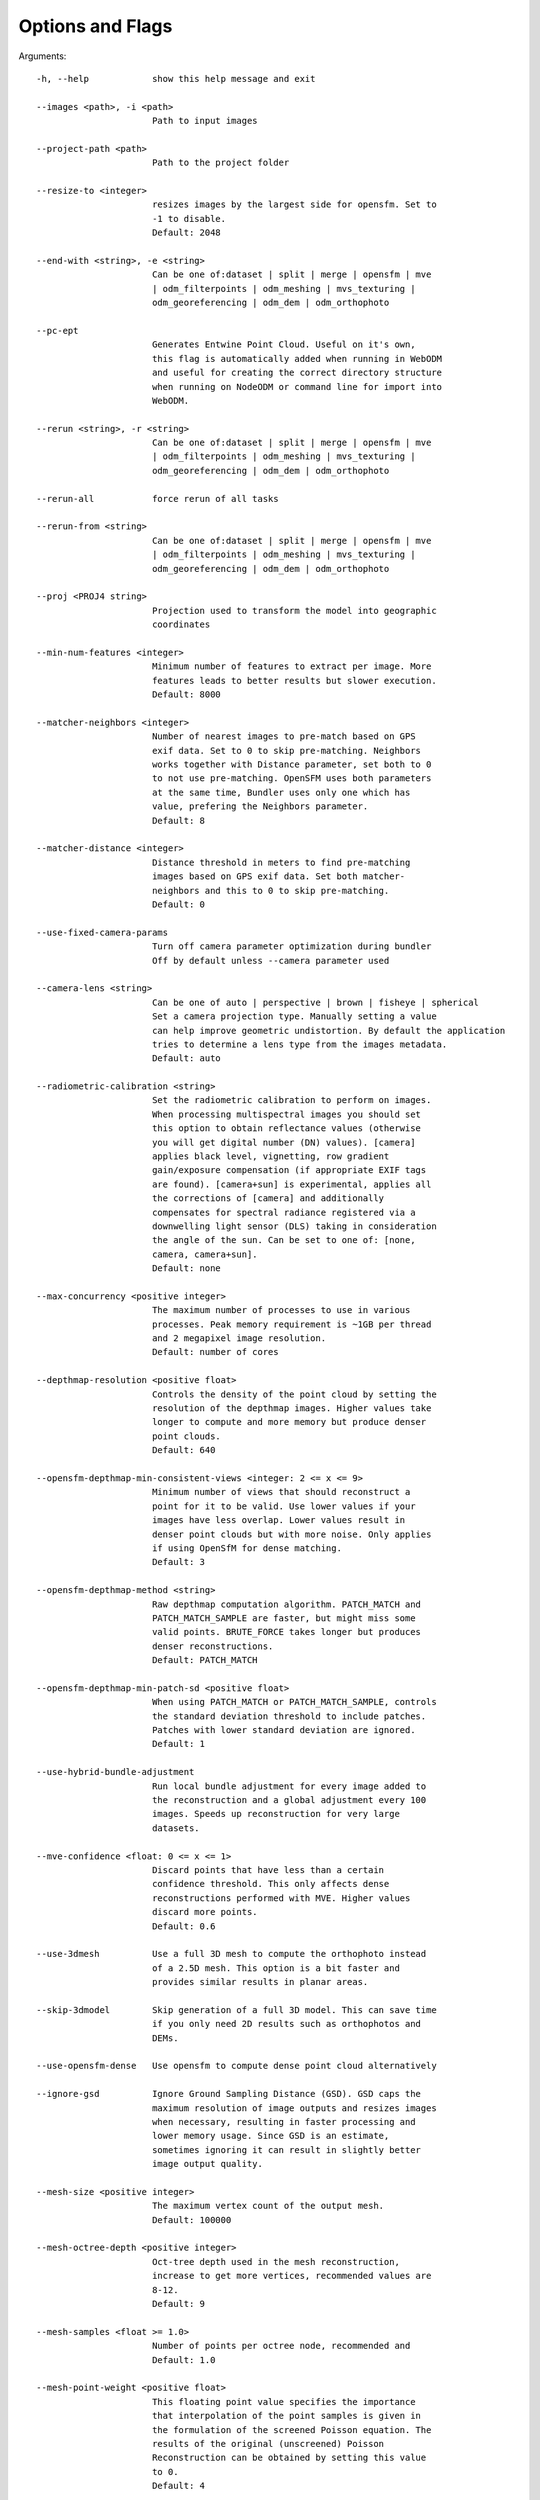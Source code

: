 .. _arguments:

Options and Flags
-----------------

Arguments::

  -h, --help            show this help message and exit

  --images <path>, -i <path>
                        Path to input images

  --project-path <path>
                        Path to the project folder

  --resize-to <integer>
                        resizes images by the largest side for opensfm. Set to
                        -1 to disable.
			Default: 2048

  --end-with <string>, -e <string>
                        Can be one of:dataset | split | merge | opensfm | mve
                        | odm_filterpoints | odm_meshing | mvs_texturing |
                        odm_georeferencing | odm_dem | odm_orthophoto
			
  --pc-ept
  			Generates Entwine Point Cloud. Useful on it's own,
			this flag is automatically added when running in WebODM
			and useful for creating the correct directory structure
			when running on NodeODM or command line for import into
			WebODM.

  --rerun <string>, -r <string>
                        Can be one of:dataset | split | merge | opensfm | mve
                        | odm_filterpoints | odm_meshing | mvs_texturing |
                        odm_georeferencing | odm_dem | odm_orthophoto

  --rerun-all           force rerun of all tasks

  --rerun-from <string>
                        Can be one of:dataset | split | merge | opensfm | mve
                        | odm_filterpoints | odm_meshing | mvs_texturing |
                        odm_georeferencing | odm_dem | odm_orthophoto

  --proj <PROJ4 string>
                        Projection used to transform the model into geographic
                        coordinates

  --min-num-features <integer>
                        Minimum number of features to extract per image. More
                        features leads to better results but slower execution.
                        Default: 8000

  --matcher-neighbors <integer>
                        Number of nearest images to pre-match based on GPS
                        exif data. Set to 0 to skip pre-matching. Neighbors
                        works together with Distance parameter, set both to 0
                        to not use pre-matching. OpenSFM uses both parameters
                        at the same time, Bundler uses only one which has
                        value, prefering the Neighbors parameter.
			Default: 8

  --matcher-distance <integer>
                        Distance threshold in meters to find pre-matching
                        images based on GPS exif data. Set both matcher-
                        neighbors and this to 0 to skip pre-matching.
			Default: 0

  --use-fixed-camera-params
                        Turn off camera parameter optimization during bundler
			Off by default unless --camera parameter used

  --camera-lens <string>
                        Can be one of auto | perspective | brown | fisheye | spherical
			Set a camera projection type. Manually setting a value
                        can help improve geometric undistortion. By default the application
                        tries to determine a lens type from the images metadata.
			Default: auto

  --radiometric-calibration <string>
                        Set the radiometric calibration to perform on images.
                        When processing multispectral images you should set
                        this option to obtain reflectance values (otherwise
                        you will get digital number (DN) values). [camera]
                        applies black level, vignetting, row gradient
                        gain/exposure compensation (if appropriate EXIF tags
                        are found). [camera+sun] is experimental, applies all
                        the corrections of [camera] and additionally
                        compensates for spectral radiance registered via a
                        downwelling light sensor (DLS) taking in consideration
                        the angle of the sun. Can be set to one of: [none,
                        camera, camera+sun]. 
			Default: none

  --max-concurrency <positive integer>
                        The maximum number of processes to use in various
                        processes. Peak memory requirement is ~1GB per thread
                        and 2 megapixel image resolution.
			Default: number of cores

  --depthmap-resolution <positive float>
                        Controls the density of the point cloud by setting the
                        resolution of the depthmap images. Higher values take
                        longer to compute and more memory but produce denser
			point clouds.
                        Default: 640

  --opensfm-depthmap-min-consistent-views <integer: 2 <= x <= 9>
                        Minimum number of views that should reconstruct a
                        point for it to be valid. Use lower values if your
                        images have less overlap. Lower values result in
                        denser point clouds but with more noise. Only applies
			if using OpenSfM for dense matching.
			Default: 3

  --opensfm-depthmap-method <string>
                        Raw depthmap computation algorithm. PATCH_MATCH and
                        PATCH_MATCH_SAMPLE are faster, but might miss some
                        valid points. BRUTE_FORCE takes longer but produces
                        denser reconstructions.
			Default: PATCH_MATCH

  --opensfm-depthmap-min-patch-sd <positive float>
                        When using PATCH_MATCH or PATCH_MATCH_SAMPLE, controls
                        the standard deviation threshold to include patches.
                        Patches with lower standard deviation are ignored.
                        Default: 1

  --use-hybrid-bundle-adjustment
                        Run local bundle adjustment for every image added to
                        the reconstruction and a global adjustment every 100
                        images. Speeds up reconstruction for very large
                        datasets.

  --mve-confidence <float: 0 <= x <= 1>
                        Discard points that have less than a certain
                        confidence threshold. This only affects dense
                        reconstructions performed with MVE. Higher values
                        discard more points.
			Default: 0.6

  --use-3dmesh          Use a full 3D mesh to compute the orthophoto instead
                        of a 2.5D mesh. This option is a bit faster and
                        provides similar results in planar areas.

  --skip-3dmodel        Skip generation of a full 3D model. This can save time
                        if you only need 2D results such as orthophotos and
                        DEMs.

  --use-opensfm-dense   Use opensfm to compute dense point cloud alternatively

  --ignore-gsd          Ignore Ground Sampling Distance (GSD). GSD caps the
                        maximum resolution of image outputs and resizes images
                        when necessary, resulting in faster processing and
                        lower memory usage. Since GSD is an estimate,
                        sometimes ignoring it can result in slightly better
                        image output quality.

  --mesh-size <positive integer>
                        The maximum vertex count of the output mesh.
			Default: 100000

  --mesh-octree-depth <positive integer>
                        Oct-tree depth used in the mesh reconstruction,
                        increase to get more vertices, recommended values are
                        8-12.
			Default: 9

  --mesh-samples <float >= 1.0>
                        Number of points per octree node, recommended and
                        Default: 1.0

  --mesh-point-weight <positive float>
                        This floating point value specifies the importance
                        that interpolation of the point samples is given in
                        the formulation of the screened Poisson equation. The
                        results of the original (unscreened) Poisson
                        Reconstruction can be obtained by setting this value
                        to 0.
			Default: 4

  --fast-orthophoto     Skips dense reconstruction and 3D model generation. It
                        generates an orthophoto directly from the sparse
                        reconstruction. If you just need an orthophoto and do
                        not need a full 3D model, turn on this option.
                        Experimental.

  --crop <positive float>
                        Automatically crop image outputs by creating a smooth
                        buffer around the dataset boundaries, shrinked by N
                        meters. Use 0 to disable cropping.
			Default: 3

  --pc-classify         Classify the point cloud outputs using a Simple
                        Morphological Filter. You can control the behavior of
                        this option by tweaking the --dem-* parameters.
                        Default: False

  --pc-csv              Export the georeferenced point cloud in CSV format.
                        Default: False

  --pc-las              Export the georeferenced point cloud in LAS format.
                        Default: False

  --pc-filter <positive float>
                        Filters the point cloud by removing points that
                        deviate more than N standard deviations from the local
                        mean. Set to 0 to disable filtering.
			Default: 2.5

  --smrf-scalar <positive float>
                        Simple Morphological Filter elevation scalar
                        parameter.
			Default: 1.25

  --smrf-slope <positive float>
                        Simple Morphological Filter slope parameter (rise over
                        run).
			Default: 0.15

  --smrf-threshold <positive float>
                        Simple Morphological Filter elevation threshold
                        parameter (meters).
			Default: 0.5

  --smrf-window <positive float>
                        Simple Morphological Filter window radius parameter
                        (meters).
			Default: 18.0

  --texturing-data-term <string>
                        Data term: [area, gmi].
			Default: gmi

  --texturing-nadir-weight <integer: 0 <= x <= 32>
                        Affects orthophotos only. Higher values result in
                        sharper corners, but can affect color distribution and
                        blurriness. Use lower values for planar areas and
                        higher values for urban areas. The default value works
                        well for most scenarios.
			Default: 16

  --texturing-outlier-removal-type <string>
                        Type of photometric outlier removal method: [none,
                        gauss_damping, gauss_clamping].
			Default: gauss_clamping

  --texturing-skip-visibility-test
                        Skip geometric visibility test.
			Default: False

  --texturing-skip-global-seam-leveling
                        Skip global seam leveling. Useful for IR data.
			Default: False

  --texturing-skip-local-seam-leveling
                        Skip local seam blending.
			Default: False

  --texturing-skip-hole-filling
                        Skip filling of holes in the mesh.
			Default: False

  --texturing-keep-unseen-faces
                        Keep faces in the mesh that are not seen in any
                        camera.
			Default: False

  --texturing-tone-mapping <string>
                        Turn on gamma tone mapping or none for no tone
                        mapping. Choices are 'gamma' or 'none'.
			Default: none

  --gcp <path string>   path to the file containing the ground control points
                        used for georeferencing. Default: None. The file needs
                        to be on the following line format: easting northing
                        height pixelrow pixelcol imagename

  --use-exif            Use this tag if you have a gcp_list.txt but want to
                        use the exif geotags instead

  --dtm                 Use this tag to build a DTM (Digital Terrain Model,
                        ground only) using a simple morphological filter.
                        Check the --dem* and --smrf* parameters for finer
                        tuning.

  --dsm                 Use this tag to build a DSM (Digital Surface Model,
                        ground + objects) using a progressive morphological
                        filter. Check the --dem* parameters for finer tuning.

  --dem-gapfill-steps <positive integer>
                        Number of steps used to fill areas with gaps. Set to 0
                        to disable gap filling. Starting with a radius equal
                        to the output resolution, N different DEMs are
                        generated with progressively bigger radius using the
                        inverse distance weighted (IDW) algorithm and merged
                        together. Remaining gaps are then merged using nearest
                        neighbor interpolation.
			Default: 3

  --dem-resolution <float>
                        DSM/DTM resolution in cm / pixel.
			Default: 5

  --dem-decimation <positive integer>
                        Decimate the points before generating the DEM. 1 is no
                        decimation (full quality). 100 decimates ~99% of the
                        points. Useful for speeding up generation.
			Default: 1

  --dem-euclidean-map   Computes an euclidean raster map for each DEM. The map
                        reports the distance from each cell to the nearest
                        NODATA value (before any hole filling takes place).
                        This can be useful to isolate the areas that have been
                        filled.
			Default: False

  --orthophoto-resolution <float > 0.0>
                        Orthophoto resolution in cm / pixel.
			Default: 5
			
  --orthophoto-no-tiled
                        Set this parameter if you want a stripped geoTIFF.
                        Default: False
			
  --orthophoto-compression <string>
                        Set the compression to use. Note that this could break
                        gdal_translate if you don't know what you are doing.
                        Options: JPEG, LZW, PACKBITS, DEFLATE, LZMA, NONE.
                        Default: DEFLATE
			
  --orthophoto-bigtiff {YES,NO,IF_NEEDED,IF_SAFER}
                        Control whether the created orthophoto is a BigTIFF or
                        classic TIFF. BigTIFF is a variant for files larger
                        than 4GiB of data. Options are YES, NO, IF_NEEDED,
                        IF_SAFER. See GDAL specs:
                        https://www.gdal.org/frmt_gtiff.html for more info.
                        Default: IF_SAFER
			
  --orthophoto-cutline  Generates a polygon around the cropping area that cuts
                        the orthophoto around the edges of features. This
                        polygon can be useful for stitching seamless mosaics
                        with multiple overlapping orthophotos.
			Default: False
			
  --build-overviews     Build orthophoto overviews using gdaladdo.
  
  --verbose, -v         Print additional messages to the console
			Default: False
			
  --time                Generates a benchmark file with runtime info
			Default: False
			
  --version             Displays version number and exits.
  
  --split <positive integer>
                        Average number of images per submodel. When splitting
                        a large dataset into smaller submodels, images are
                        grouped into clusters. This value regulates the number
                        of images that each cluster should have on average.
			
  --split-overlap <positive integer>
                        Radius of the overlap between submodels. After
                        grouping images into clusters, images that are closer
                        than this radius to a cluster are added to the
                        cluster. This is done to ensure that neighboring
                        submodels overlap.
			
  --optimize-disk-space 
  			Delete heavy intermediate files (such as original orthos, dtm, dsm)
			to optimize disk space usage, while keeping the compressed versions. 
			This affects the ability to restart the pipeline from an intermediate 
			stage, but allows datasets to be processed on machines that don't have 
			sufficient disk space available. Also, in this mode, the "reports" does
			not get written under the output 'opensfm' folder.
			Default: False	
			
  --sm-cluster <string>
                        URL to a ClusterODM instance for distributing a
                        split-merge workflow on multiple nodes in parallel.
                        Default: None
			
  --merge <string>      
  			Choose what to merge in the merge step in a split
                        dataset. By default all available outputs are merged.
                        Default: all


`Help edit these docs! <https://github.com/OpenDroneMap/docs/blob/publish/source/using.rst>`_
